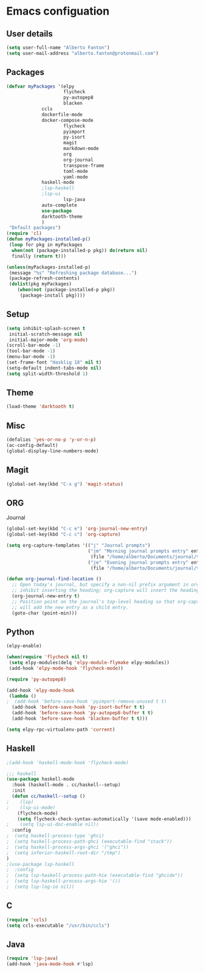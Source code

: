 * Emacs configuation

** User details
#+BEGIN_SRC emacs-lisp
(setq user-full-name "Alberto Fanton")
(setq user-mail-address "alberto.fanton@protonmail.com")
#+END_SRC

** Packages
#+BEGIN_SRC emacs-lisp
(defvar myPackages '(elpy
                     flycheck
                     py-autopep8
                     blacken
		     ccls
		     dockerfile-mode
		     docker-compose-mode
                     flycheck
                     pyimport
                     py-isort
                     magit
                     markdown-mode
                     org
                     org-journal
                     transpose-frame
                     toml-mode
                     yaml-mode
		     haskell-mode
		     ;lsp-haskell
		     ;lsp-ui
                     lsp-java
		     auto-complete
		     use-package
		     darktooth-theme
		     )
 "Default packages")
(require 'cl)
(defun myPackages-installed-p()
 (loop for pkg in myPackages
  when(not (package-installed-p pkg)) do(return nil)
  finally (return t)))

(unless(myPackages-installed-p)
 (message "%s" "Refreshing package database...")
 (package-refresh-contents)
 (dolist(pkg myPackages)
    (when(not (package-installed-p pkg))
     (package-install pkg))))
#+END_SRC

** Setup
#+BEGIN_SRC emacs-lisp
(setq inhibit-splash-screen t
 initial-scratch-message nil
 initial-major-mode 'org-mode)
(scroll-bar-mode -1)
(tool-bar-mode -1)
(menu-bar-mode -1)
(set-frame-font "Hasklig 18" nil t)
(setq-default indent-tabs-mode nil)
(setq split-width-threshold 1)
#+END_SRC

** Theme
#+BEGIN_SRC emacs-lisp
(load-theme 'darktooth t)
#+END_SRC
** Misc
#+BEGIN_SRC emacs-lisp
(defalias 'yes-or-no-p 'y-or-n-p)
(ac-config-default)
(global-display-line-numbers-mode)
#+END_SRC
** Magit
#+BEGIN_SRC emacs-lisp
(global-set-key(kbd "C-x g") 'magit-status)
#+END_SRC
** ORG
Journal
#+BEGIN_SRC emacs-lisp
(global-set-key(kbd "C-c e") 'org-journal-new-entry)
(global-set-key(kbd "C-c c") 'org-capture)

(setq org-capture-templates '(("j" "Journal prompts")
                              ("jm" "Morning journal prompts entry" entry(function org-journal-find-location)
                               (file "/home/alberto/Documents/journal/templates/daily-template-morning.org"))
                              ("je" "Evening journal prompts entry" entry(function org-journal-find-location)
                               (file "/home/alberto/Documents/journal/templates/daily-template-evening.org"))))

(defun org-journal-find-location ()
  ;; Open today's journal, but specify a non-nil prefix argument in order to
  ;; inhibit inserting the heading; org-capture will insert the heading.
  (org-journal-new-entry t)
  ;; Position point on the journal's top-level heading so that org-capture
  ;; will add the new entry as a child entry.
  (goto-char (point-min)))

#+END_SRC
** Python
#+BEGIN_SRC emacs-lisp
  (elpy-enable)

  (when(require 'flycheck nil t)
   (setq elpy-modules(delq 'elpy-module-flymake elpy-modules))
   (add-hook 'elpy-mode-hook 'flycheck-mode))

  (require 'py-autopep8)

  (add-hook 'elpy-mode-hook
   (lambda ()
  ;  (add-hook 'before-save-hook 'pyimport-remove-unused t t)
    (add-hook 'before-save-hook 'py-isort-buffer t t)
    (add-hook 'before-save-hook 'py-autopep8-buffer t t)
    (add-hook 'before-save-hook 'blacken-buffer t t)))

  (setq elpy-rpc-virtualenv-path 'current)

#+END_SRC

** Haskell
#+BEGIN_SRC emacs-lisp
;(add-hook 'haskell-mode-hook 'flycheck-mode)

;;; haskell
(use-package haskell-mode
  :hook (haskell-mode . cc/haskell--setup)
  :init
  (defun cc/haskell--setup ()
;    (lsp)
;    (lsp-ui-mode)
    (flycheck-mode)
    (setq flycheck-check-syntax-automatically '(save mode-enabled)))
;    (setq lsp-ui-doc-enable nil))
  :config
;  (setq haskell-process-type 'ghci)
;  (setq haskell-process-path-ghci (executable-find "stack"))
;  (setq haskell-process-args-ghci '("ghci"))
;  (setq inferior-haskell-root-dir "/tmp")
)
;(use-package lsp-haskell
;  :config
;  (setq lsp-haskell-process-path-hie (executable-find "ghcide"))
;  (setq lsp-haskell-process-args-hie '())
;  (setq lsp-log-io nil))
#+END_SRC

** C
#+BEGIN_SRC emacs-lisp
(require 'ccls)
(setq ccls-executable "/usr/bin/ccls")
#+END_SRC
** Java
#+BEGIN_SRC emacs-lisp
(require 'lsp-java)
(add-hook 'java-mode-hook #'lsp)
#+END_SRC
